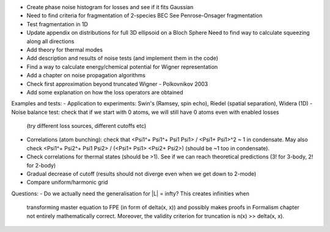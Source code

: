 - Create phase noise histogram for losses and see if it fits Gaussian
- Need to find criteria for fragmentation of 2-species BEC
  See Penrose-Onsager fragmentation
- Test fragmentation in 1D
- Update appendix on distributions for full 3D ellipsoid on a Bloch Sphere
  Need to find way to calculate squeezing along all directions
- Add theory for thermal modes
- Add description and results of noise tests (and implement them in the code)
- Find a way to calculate energy/chemical potential for Wigner representation
- Add a chapter on noise propagation algorithms
- Check first approximation beyond truncated Wigner - Polkovnikov 2003
- Add some explanation on how the loss operators are obtained

Examples and tests:
- Application to experiments: Swin's (Ramsey, spin echo), Riedel (spatial separation), Widera (1D)
- Noise balance test: check that if we start with 0 atoms, we will still have 0 atoms even with enabled losses
  (try different loss sources, different cutoffs etc)
- Correlations (atom bunching): check that <Psi1^+ Psi1^+ Psi1 Psi1> / <Psi1+ Psi1>^2 ~ 1 in condensate.
  May also check <Psi1^+ Psi2^+ Psi1 Psi2> / (<Psi1+ Psi1> <Psi2+ Psi2>) (should be ~1 too in condensate).
- Check correlations for thermal states (should be >1). See if we can reach theoretical predictions (3! for 3-body, 2! for 2-body)
- Gradual decrease of cutoff (results should not diverge even when we get down to 2-mode)
- Compare uniform/harmonic grid

Questions:
- Do we actually need the generalisation for |L| = \infty? This creates infinities when
  transforming master equation to FPE (in form of \delta(x, x)) and possibly makes
  proofs in Formalism chapter not entirely mathematically correct.
  Moreover, the validity criterion for truncation is n(x) >> \delta(x, x).
